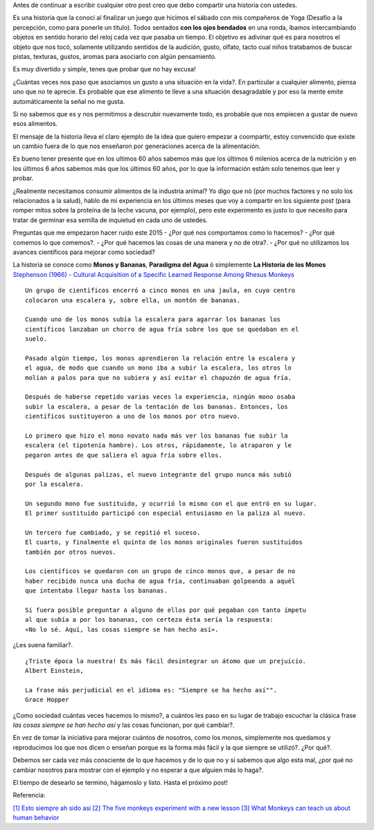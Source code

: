 .. title: Jugando con los sentidos
.. slug: jugando-con-los-sentidos
.. date: 2015-08-11 23:18:52 UTC-03:00
.. tags: 
.. category: 
.. link: 
.. description: 
.. type: text


Antes de continuar a escribir cualquier otro post creo que debo compartir
una historia con ustedes.

Es una historia que la conocí al finalizar un juego que hicimos
el sábado con mis compañeros de Yoga (Desafío a la percepción, como para 
ponerle un título). Todos sentados **con los ojos bendados** en una ronda, 
íbamos intercambiando objetos en sentido horario del reloj cada vez que pasaba
un tiempo. El objetivo es adivinar qué es para nosotros el objeto que nos tocó,
solamente utilizando sentidos de la audición, gusto, olfato, tacto cual niños 
tratabamos de buscar pistas, texturas, gustos, aromas para asociarlo con algún
pensamiento. 

Es muy divertido y simple, tenes que probar que no hay excusa!

¿Cuántas veces nos paso que asociamos un gusto a una situación en la vida?. En
particular a cualquier alimento, piensa uno que no te aprecie. Es probable que 
ese alimento te lleve a una situación desagradable y por eso la mente emite
automáticamente la señal no me gusta.

Si no sabemos que es y nos permitimos a descrubir nuevamente todo, es probable
que nos empiecen a gustar de nuevo esos alimentos. 

El mensaje de la historia lleva el claro ejemplo de la idea que quiero empezar a 
coompartir, estoy convencido que existe un cambio fuera de lo que nos enseñaron
por generaciones acerca de la alimentación. 

Es bueno tener presente que en los ultimos 60 años sabemos más que los últimos 
6 milenios acerca de la nutrición y en los últimos 6 años sabemos más que los 
últimos 60 años, por lo que la información estám solo tenemos que leer y probar.

¿Realmente necesitamos consumir alimentos de la industria animal? Yo digo que nó 
(por muchos factores y no solo los relacionados a la salud), hablo de mi experiencia
en los últimos meses que voy a compartir en los siguiente post (para romper mitos sobre
la proteína de la leche vacuna, por ejemplo), pero este experimento es justo lo que
necesito para tratar de germinar esa semilla de inquietud en cada uno de ustedes. 

Preguntas que me empezaron hacer ruido este 2015
- ¿Por qué nos comportamos como lo hacemos?
- ¿Por qué comemos lo que comemos?. 
- ¿Por qué hacemos las cosas de una manera y no de otra?.
- ¿Por qué no utilizamos los avances científicos para mejorar como sociedad?

La historia se conoce como **Monos y Bananas**, **Paradigma del Agua** ó 
simplemente **La Historia de los Monos** `Stephenson (1966) - Cultural Acquisition of a Specific Learned Response Among Rhesus Monkeys
<http://es.scribd.com/doc/106891948/Stephenson-G-R-1967-Cultural-Acquisition-of-a-Specific-Learned-Response-Among-Rhesus-Monkeys-in-Starek-D-Schneider-R-And-Kuhn-H-J-Eds>`_

::

  Un grupo de científicos encerró a cinco monos en una jaula, en cuyo centro
  colocaron una escalera y, sobre ella, un montón de bananas.
         
  Cuando uno de los monos subía la escalera para agarrar los bananas los
  científicos lanzaban un chorro de agua fría sobre los que se quedaban en el 
  suelo.
            
  Pasado algún tiempo, los monos aprendieron la relación entre la escalera y 
  el agua, de modo que cuando un mono iba a subir la escalera, los otros lo 
  molían a palos para que no subiera y así evitar el chapuzón de agua fría.
               
  Después de haberse repetido varias veces la experiencia, ningún mono osaba
  subir la escalera, a pesar de la tentación de los bananas. Entonces, los 
  científicos sustituyeron a uno de los monos por otro nuevo.
  
  Lo primero que hizo el mono novato nada más ver los bananas fue subir la 
  escalera (el tipotenía hambre). Los otros, rápidamente, lo atraparon y le 
  pegaron antes de que saliera el agua fría sobre ellos.
                     
  Después de algunas palizas, el nuevo integrante del grupo nunca más subió 
  por la escalera.
                       
  Un segundo mono fue sustituido, y ocurrió lo mismo con el que entró en su lugar.
  El primer sustituido participó con especial entusiasmo en la paliza al nuevo.
                        
  Un tercero fue cambiado, y se repitió el suceso.
  El cuarto, y finalmente el quinto de los monos originales fueron sustituidos 
  también por otros nuevos.
                           
  Los científicos se quedaron con un grupo de cinco monos que, a pesar de no 
  haber recibido nunca una ducha de agua fría, continuaban golpeando a aquél 
  que intentaba llegar hasta los bananas.
                               
  Si fuera posible preguntar a alguno de ellos por qué pegaban con tanto ímpetu
  al que subía a por los bananas, con certeza ésta sería la respuesta: 
  «No lo sé. Aquí, las cosas siempre se han hecho así».

¿Les suena familiar?.

:: 
   
  ¿Triste época la nuestra! Es más fácil desintegrar un átomo que un prejuicio.
  Albert Einstein, 
                                    
  La frase más perjudicial en el idioma es: "Siempre se ha hecho así"".
  Grace Hopper 
 
¿Como sociedad cuántas veces hacemos lo mismo?, a cuántos les paso en su lugar 
de trabajo escuchar la clásica frase *las cosas siempre se han hecho así* y las
cosas funcionan, por qué cambiar?. 

En vez de tomar la iniciativa para mejorar cuántos de nosotros, como los monos,
simplemente nos quedamos y reproducimos los que nos dicen o enseñan porque es 
la forma más fácil y la que siempre se utilizó?. ¿Por qué?.

Debemos ser cada vez más consciente de lo que hacemos y de lo que no y si sabemos
que algo esta mal, ¿por qué no cambiar nosotros para mostrar con el ejemplo y 
no esperar a que alguien más lo haga?.
                                     
El tiempo de desearlo se termino, hágamoslo y listo.
Hasta el próximo post!

Referencia:

`[1] Esto siempre ah sido asi <http://www.desdeelexilio.com/2015/01/28/esto-siempre-ha-sido-asi-dicen-parabola-de-los-cinco-monos/>`_
`[2] The five monkeys experiment with a new lesson <http://johnstepper.com/2013/10/26/the-five-monkeys-experiment-with-a-new-lesson/>`_
`[3] What Monkeys can teach us about human behavior <https://www.psychologytoday.com/blog/games-primates-play/201203/what-monkeys-can-teach-us-about-human-behavior-facts-fiction>`_

